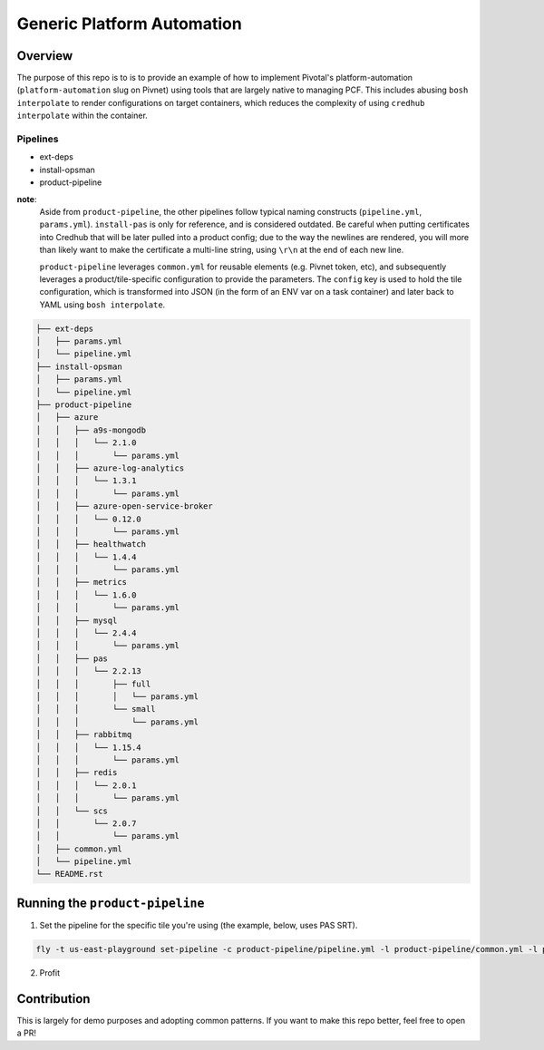 ===========================
Generic Platform Automation
===========================

Overview
========

The purpose of this repo is to is to provide an example of how to implement Pivotal's platform-automation
(``platform-automation`` slug on Pivnet) using tools that are largely native to managing PCF. This includes abusing ``bosh
interpolate`` to render configurations on target containers, which reduces the complexity of using ``credhub interpolate``
within the container.

Pipelines
~~~~~~~~~

- ext-deps
- install-opsman
- product-pipeline

**note**:
   Aside from ``product-pipeline``, the other pipelines follow typical naming constructs (``pipeline.yml``, ``params.yml``).
   ``install-pas`` is only for reference, and is considered outdated. Be careful when putting certificates into Credhub
   that will be later pulled into a product config; due to the way the newlines are rendered, you will more than likely
   want to make the certificate a multi-line string, using ``\r\n`` at the end of each new line.

   ``product-pipeline`` leverages ``common.yml`` for reusable elements (e.g. Pivnet token, etc), and subsequently leverages
   a product/tile-specific configuration to provide the parameters. The ``config`` key is used to hold the tile
   configuration, which is transformed into JSON (in the form of an ENV var on a task container) and later back to YAML
   using ``bosh interpolate``.

.. code-block:: console

   ├── ext-deps
   │   ├── params.yml
   │   └── pipeline.yml
   ├── install-opsman
   │   ├── params.yml
   │   └── pipeline.yml
   ├── product-pipeline
   │   ├── azure
   │   │   ├── a9s-mongodb
   │   │   │   └── 2.1.0
   │   │   │       └── params.yml
   │   │   ├── azure-log-analytics
   │   │   │   └── 1.3.1
   │   │   │       └── params.yml
   │   │   ├── azure-open-service-broker
   │   │   │   └── 0.12.0
   │   │   │       └── params.yml
   │   │   ├── healthwatch
   │   │   │   └── 1.4.4
   │   │   │       └── params.yml
   │   │   ├── metrics
   │   │   │   └── 1.6.0
   │   │   │       └── params.yml
   │   │   ├── mysql
   │   │   │   └── 2.4.4
   │   │   │       └── params.yml
   │   │   ├── pas
   │   │   │   └── 2.2.13
   │   │   │       ├── full
   │   │   │       │   └── params.yml
   │   │   │       └── small
   │   │   │           └── params.yml
   │   │   ├── rabbitmq
   │   │   │   └── 1.15.4
   │   │   │       └── params.yml
   │   │   ├── redis
   │   │   │   └── 2.0.1
   │   │   │       └── params.yml
   │   │   └── scs
   │   │       └── 2.0.7
   │   │           └── params.yml
   │   ├── common.yml
   │   └── pipeline.yml
   └── README.rst


Running the ``product-pipeline``
==============================

1. Set the pipeline for the specific tile you're using (the example, below, uses PAS SRT).

.. code-block:: console

    fly -t us-east-playground set-pipeline -c product-pipeline/pipeline.yml -l product-pipeline/common.yml -l product-pipeline/azure/pas/2.1.13/small/params.yml -p install-pas-srt

2. Profit


Contribution
============

This is largely for demo purposes and adopting common patterns. If you want to make this repo better, feel free to open
a PR!
